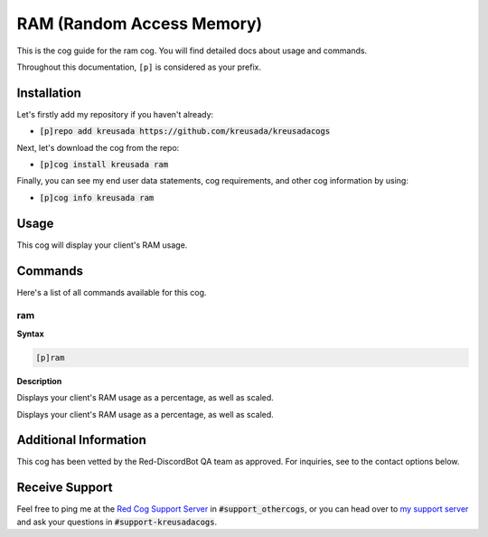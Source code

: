 .. _ram:

==========================
RAM (Random Access Memory)
==========================

This is the cog guide for the ram cog. You will
find detailed docs about usage and commands.

Throughout this documentation, ``[p]`` is considered as your prefix.

------------
Installation
------------

Let's firstly add my repository if you haven't already:

* :code:`[p]repo add kreusada https://github.com/kreusada/kreusadacogs`

Next, let's download the cog from the repo:

* :code:`[p]cog install kreusada ram`

Finally, you can see my end user data statements, cog requirements, and other cog information by using:

* :code:`[p]cog info kreusada ram`

-----
Usage
-----

This cog will display your client's RAM usage.

.. _ram-commands:

--------
Commands
--------

Here's a list of all commands available for this cog.

.. _ram-command-ram:

^^^
ram
^^^

**Syntax**

.. code-block:: ini

    [p]ram

**Description**

Displays your client's RAM usage as a percentage, as well as scaled.

----------------------
Additional Information
----------------------

This cog has been vetted by the Red-DiscordBot QA team as approved.
For inquiries, see to the contact options below.

---------------
Receive Support
---------------

Feel free to ping me at the `Red Cog Support Server <https://discord.gg/GET4DVk>`_ in :code:`#support_othercogs`,
or you can head over to `my support server <https://discord.gg/JmCFyq7>`_ and ask your questions in :code:`#support-kreusadacogs`.